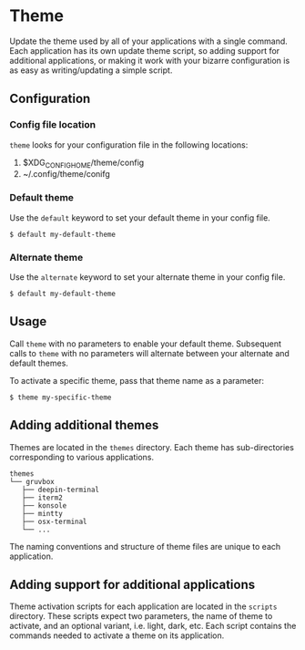 * Theme
Update the theme used by all of your applications with a single
command. Each application has its own update theme script, so adding
support for additional applications, or making it work with your
bizarre configuration is as easy as writing/updating a simple script.

** Configuration
*** Config file location
~theme~ looks for your configuration file in the following locations:
 1. $XDG_CONFIG_HOME/theme/config
 2. ~/.config/theme/conifg

*** Default theme
Use the ~default~ keyword to set your default theme in your config file.

#+begin_example
$ default my-default-theme
#+end_example

*** Alternate theme
Use the ~alternate~ keyword to set your alternate theme in your config
file.

#+begin_example
$ default my-default-theme
#+end_example

** Usage
Call ~theme~ with no parameters to enable your default theme.
Subsequent calls to ~theme~ with no parameters will alternate between
your alternate and default themes.

To activate a specific theme, pass that theme name as a parameter:

#+begin_example
$ theme my-specific-theme
#+end_example

** Adding additional themes
Themes are located in the ~themes~ directory. Each theme has
sub-directories corresponding to various applications.

#+begin_example
themes
└── gruvbox
   ├── deepin-terminal
   ├── iterm2
   ├── konsole
   ├── mintty
   ├── osx-terminal
   └── ...
#+end_example

The naming conventions and structure of theme files are unique to each
application.

** Adding support for additional applications
Theme activation scripts for each application are located in the
~scripts~ directory. These scripts expect two parameters, the name of
theme to activate, and an optional variant, i.e. light, dark, etc.
Each script contains the commands needed to activate a theme on its
application.
